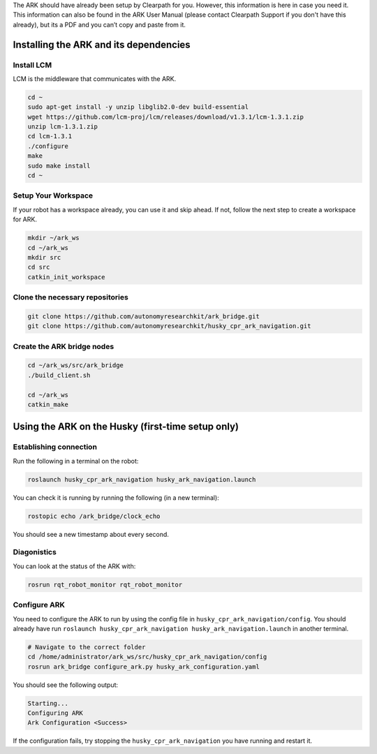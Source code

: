 .. _ark_installation:

The ARK should have already been setup by Clearpath for you. However, this information
is here in case you need it. This information can also be found in the ARK User Manual
(please contact Clearpath Support if you don't have this already), but its a PDF and
you can’t copy and paste from it.

Installing the ARK and its dependencies
=======================================

Install LCM
-----------

LCM is the middleware that communicates with the ARK.

.. code:: cpp

   cd ~
   sudo apt-get install -y unzip libglib2.0-dev build-essential
   wget https://github.com/lcm-proj/lcm/releases/download/v1.3.1/lcm-1.3.1.zip
   unzip lcm-1.3.1.zip
   cd lcm-1.3.1
   ./configure
   make
   sudo make install
   cd ~

Setup Your Workspace
--------------------

If your robot has a workspace already, you can use it and skip ahead. If
not, follow the next step to create a workspace for ARK.

.. code:: cpp

   mkdir ~/ark_ws
   cd ~/ark_ws
   mkdir src
   cd src
   catkin_init_workspace

Clone the necessary repositories
--------------------------------

.. code:: cpp

   git clone https://github.com/autonomyresearchkit/ark_bridge.git
   git clone https://github.com/autonomyresearchkit/husky_cpr_ark_navigation.git

Create the ARK bridge nodes
---------------------------

.. code:: cpp

   cd ~/ark_ws/src/ark_bridge
   ./build_client.sh

   cd ~/ark_ws
   catkin_make

Using the ARK on the Husky (first-time setup only)
==================================================

Establishing connection
-----------------------

Run the following in a terminal on the robot:

.. code:: bash

   roslaunch husky_cpr_ark_navigation husky_ark_navigation.launch

You can check it is running by running the following (in a new
terminal):

.. code:: bash

   rostopic echo /ark_bridge/clock_echo

You should see a new timestamp about every second.

Diagonistics
------------

You can look at the status of the ARK with:

.. code:: bash

   rosrun rqt_robot_monitor rqt_robot_monitor

Configure ARK
-------------

You need to configure the ARK to run by using the config file in
``husky_cpr_ark_navigation/config``. You should already have run
``roslaunch husky_cpr_ark_navigation husky_ark_navigation.launch`` in
another terminal.

.. code:: bash

   # Navigate to the correct folder
   cd /home/administrator/ark_ws/src/husky_cpr_ark_navigation/config
   rosrun ark_bridge configure_ark.py husky_ark_configuration.yaml

You should see the following output:

.. code:: bash

   Starting...
   Configuring ARK
   Ark Configuration <Success>

If the configuration fails, try stopping the
``husky_cpr_ark_navigation`` you have running and restart it.